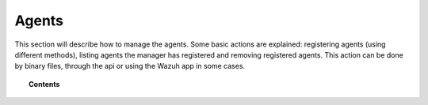 .. _managing-agents:

Agents
=================

This section will describe how to manage the agents. Some basic actions are explained: registering agents (using different methods), listing agents the manager has registered and removing registered agents. This action can be done by binary files, through the api or using the Wazuh app in some cases.

.. topic:: Contents

    .. toctree::
        :maxdepth: 2

        registering-agents/index
        listing-agents
        removing-agents
